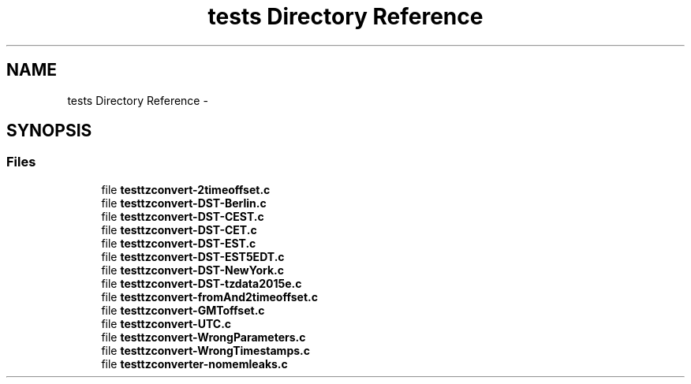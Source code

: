 .TH "tests Directory Reference" 3 "Sun Jul 26 2015" "datetimetz-converter-lib-0.5.2" \" -*- nroff -*-
.ad l
.nh
.SH NAME
tests Directory Reference \- 
.SH SYNOPSIS
.br
.PP
.SS "Files"

.in +1c
.ti -1c
.RI "file \fBtesttzconvert-2timeoffset\&.c\fP"
.br
.ti -1c
.RI "file \fBtesttzconvert-DST-Berlin\&.c\fP"
.br
.ti -1c
.RI "file \fBtesttzconvert-DST-CEST\&.c\fP"
.br
.ti -1c
.RI "file \fBtesttzconvert-DST-CET\&.c\fP"
.br
.ti -1c
.RI "file \fBtesttzconvert-DST-EST\&.c\fP"
.br
.ti -1c
.RI "file \fBtesttzconvert-DST-EST5EDT\&.c\fP"
.br
.ti -1c
.RI "file \fBtesttzconvert-DST-NewYork\&.c\fP"
.br
.ti -1c
.RI "file \fBtesttzconvert-DST-tzdata2015e\&.c\fP"
.br
.ti -1c
.RI "file \fBtesttzconvert-fromAnd2timeoffset\&.c\fP"
.br
.ti -1c
.RI "file \fBtesttzconvert-GMToffset\&.c\fP"
.br
.ti -1c
.RI "file \fBtesttzconvert-UTC\&.c\fP"
.br
.ti -1c
.RI "file \fBtesttzconvert-WrongParameters\&.c\fP"
.br
.ti -1c
.RI "file \fBtesttzconvert-WrongTimestamps\&.c\fP"
.br
.ti -1c
.RI "file \fBtesttzconverter-nomemleaks\&.c\fP"
.br
.in -1c
